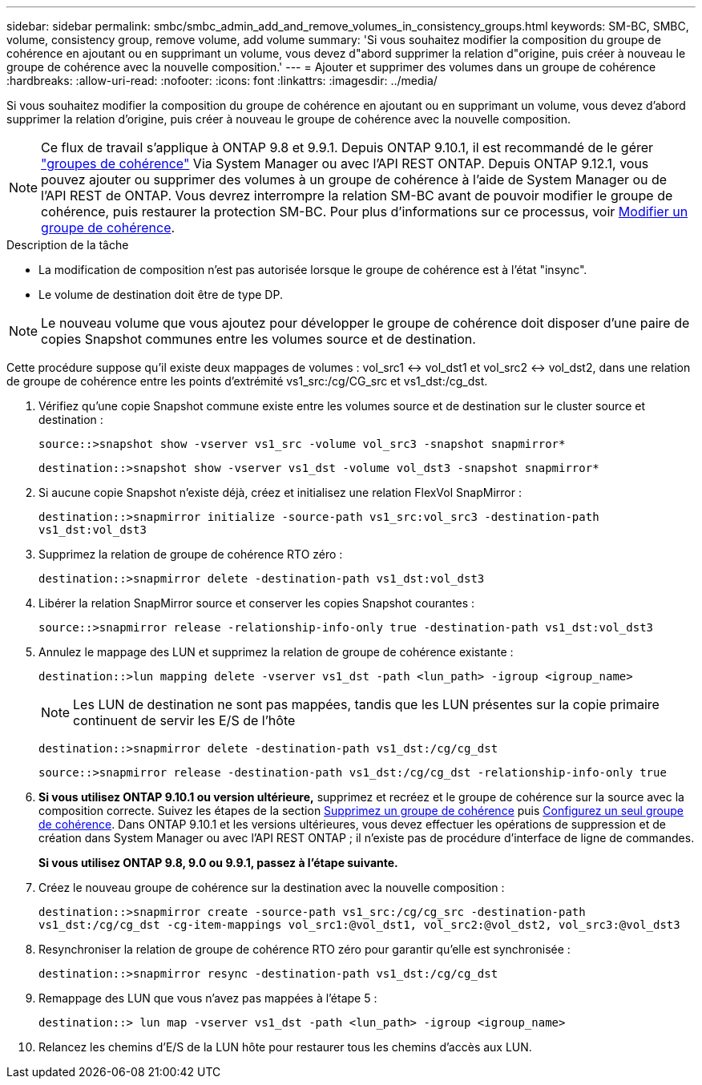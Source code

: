 ---
sidebar: sidebar 
permalink: smbc/smbc_admin_add_and_remove_volumes_in_consistency_groups.html 
keywords: SM-BC, SMBC, volume, consistency group, remove volume, add volume 
summary: 'Si vous souhaitez modifier la composition du groupe de cohérence en ajoutant ou en supprimant un volume, vous devez d"abord supprimer la relation d"origine, puis créer à nouveau le groupe de cohérence avec la nouvelle composition.' 
---
= Ajouter et supprimer des volumes dans un groupe de cohérence
:hardbreaks:
:allow-uri-read: 
:nofooter: 
:icons: font
:linkattrs: 
:imagesdir: ../media/


[role="lead"]
Si vous souhaitez modifier la composition du groupe de cohérence en ajoutant ou en supprimant un volume, vous devez d'abord supprimer la relation d'origine, puis créer à nouveau le groupe de cohérence avec la nouvelle composition.


NOTE: Ce flux de travail s'applique à ONTAP 9.8 et 9.9.1. Depuis ONTAP 9.10.1, il est recommandé de le gérer link:../consistency-groups/index.html["groupes de cohérence"] Via System Manager ou avec l'API REST ONTAP. Depuis ONTAP 9.12.1, vous pouvez ajouter ou supprimer des volumes à un groupe de cohérence à l'aide de System Manager ou de l'API REST de ONTAP. Vous devrez interrompre la relation SM-BC avant de pouvoir modifier le groupe de cohérence, puis restaurer la protection SM-BC. Pour plus d'informations sur ce processus, voir xref:../consistency-groups/modify-task.html[Modifier un groupe de cohérence].

.Description de la tâche
* La modification de composition n'est pas autorisée lorsque le groupe de cohérence est à l'état "insync".
* Le volume de destination doit être de type DP.



NOTE: Le nouveau volume que vous ajoutez pour développer le groupe de cohérence doit disposer d'une paire de copies Snapshot communes entre les volumes source et de destination.

Cette procédure suppose qu'il existe deux mappages de volumes : vol_src1 <-> vol_dst1 et vol_src2 <-> vol_dst2, dans une relation de groupe de cohérence entre les points d'extrémité vs1_src:/cg/CG_src et vs1_dst:/cg_dst.

. Vérifiez qu'une copie Snapshot commune existe entre les volumes source et de destination sur le cluster source et destination :
+
`source::>snapshot show -vserver vs1_src -volume vol_src3 -snapshot snapmirror*`

+
`destination::>snapshot show -vserver vs1_dst -volume vol_dst3 -snapshot snapmirror*`

. Si aucune copie Snapshot n'existe déjà, créez et initialisez une relation FlexVol SnapMirror :
+
`destination::>snapmirror initialize -source-path vs1_src:vol_src3 -destination-path vs1_dst:vol_dst3`

. Supprimez la relation de groupe de cohérence RTO zéro :
+
`destination::>snapmirror delete -destination-path vs1_dst:vol_dst3`

. Libérer la relation SnapMirror source et conserver les copies Snapshot courantes :
+
`source::>snapmirror release -relationship-info-only true -destination-path vs1_dst:vol_dst3`

. Annulez le mappage des LUN et supprimez la relation de groupe de cohérence existante :
+
`destination::>lun mapping delete -vserver vs1_dst -path <lun_path> -igroup <igroup_name>`

+

NOTE: Les LUN de destination ne sont pas mappées, tandis que les LUN présentes sur la copie primaire continuent de servir les E/S de l'hôte

+
`destination::>snapmirror delete -destination-path vs1_dst:/cg/cg_dst`

+
`source::>snapmirror release -destination-path vs1_dst:/cg/cg_dst -relationship-info-only true`

. **Si vous utilisez ONTAP 9.10.1 ou version ultérieure,** supprimez et recréez et le groupe de cohérence sur la source avec la composition correcte. Suivez les étapes de la section xref:../consistency-groups/delete-task.html[Supprimez un groupe de cohérence] puis xref:../consistency-groups/configure-task.html[Configurez un seul groupe de cohérence]. Dans ONTAP 9.10.1 et les versions ultérieures, vous devez effectuer les opérations de suppression et de création dans System Manager ou avec l'API REST ONTAP ; il n'existe pas de procédure d'interface de ligne de commandes.
+
**Si vous utilisez ONTAP 9.8, 9.0 ou 9.9.1, passez à l'étape suivante.**

. Créez le nouveau groupe de cohérence sur la destination avec la nouvelle composition :
+
`destination::>snapmirror create -source-path vs1_src:/cg/cg_src -destination-path vs1_dst:/cg/cg_dst -cg-item-mappings vol_src1:@vol_dst1, vol_src2:@vol_dst2, vol_src3:@vol_dst3`

. Resynchroniser la relation de groupe de cohérence RTO zéro pour garantir qu'elle est synchronisée :
+
`destination::>snapmirror resync -destination-path vs1_dst:/cg/cg_dst`

. Remappage des LUN que vous n'avez pas mappées à l'étape 5 :
+
`destination::> lun map -vserver vs1_dst -path <lun_path> -igroup <igroup_name>`

. Relancez les chemins d'E/S de la LUN hôte pour restaurer tous les chemins d'accès aux LUN.

